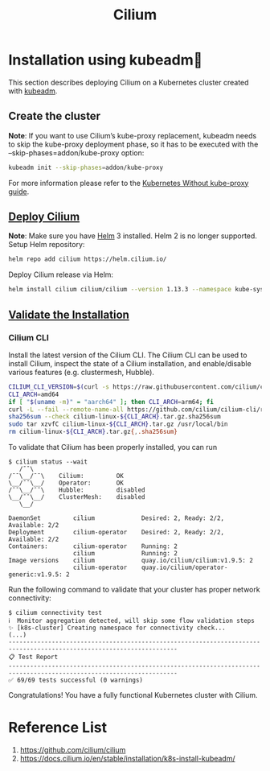:PROPERTIES:
:ID:       821508c4-77cf-4cb3-a518-0911cecd5f71
:END:
#+title: Cilium
#+filetags: Cilium

* Installation using kubeadm
This section describes deploying Cilium on a Kubernetes cluster created with [[id:9d293990-ff98-47eb-93a4-556df1e7b26d][kubeadm]].
** Create the cluster
*Note*:
If you want to use Cilium’s kube-proxy replacement, kubeadm needs to skip the kube-proxy deployment phase, so it has to be executed with the --skip-phases=addon/kube-proxy option:
#+begin_src bash
kubeadm init --skip-phases=addon/kube-proxy
#+end_src

For more information please refer to the [[https://docs.cilium.io/en/stable/network/kubernetes/kubeproxy-free/#kubeproxy-free][Kubernetes Without kube-proxy guide]].

** [[https://docs.cilium.io/en/stable/installation/k8s-install-kubeadm/#deploy-cilium][Deploy Cilium]]
*Note*:
Make sure you have [[id:fd2a4c2f-4d5f-43b8-aab8-69b1ae33870e][Helm]] 3 installed. Helm 2 is no longer supported.
Setup Helm repository:
#+begin_src bash
helm repo add cilium https://helm.cilium.io/
#+end_src
Deploy Cilium release via Helm:
#+begin_src bash
helm install cilium cilium/cilium --version 1.13.3 --namespace kube-system
#+end_src

** [[https://docs.cilium.io/en/stable/installation/k8s-install-kubeadm/#validate-the-installation][Validate the Installation]]
*** Cilium CLI
Install the latest version of the Cilium CLI. The Cilium CLI can be used to install Cilium, inspect the state of a Cilium installation, and enable/disable various features (e.g. clustermesh, Hubble).
#+begin_src bash
CILIUM_CLI_VERSION=$(curl -s https://raw.githubusercontent.com/cilium/cilium-cli/master/stable.txt)
CLI_ARCH=amd64
if [ "$(uname -m)" = "aarch64" ]; then CLI_ARCH=arm64; fi
curl -L --fail --remote-name-all https://github.com/cilium/cilium-cli/releases/download/${CILIUM_CLI_VERSION}/cilium-linux-${CLI_ARCH}.tar.gz{,.sha256sum}
sha256sum --check cilium-linux-${CLI_ARCH}.tar.gz.sha256sum
sudo tar xzvfC cilium-linux-${CLI_ARCH}.tar.gz /usr/local/bin
rm cilium-linux-${CLI_ARCH}.tar.gz{,.sha256sum}
#+end_src
To validate that Cilium has been properly installed, you can run
#+begin_src console
$ cilium status --wait
   /¯¯\
/¯¯\__/¯¯\    Cilium:         OK
\__/¯¯\__/    Operator:       OK
/¯¯\__/¯¯\    Hubble:         disabled
\__/¯¯\__/    ClusterMesh:    disabled
   \__/

DaemonSet         cilium             Desired: 2, Ready: 2/2, Available: 2/2
Deployment        cilium-operator    Desired: 2, Ready: 2/2, Available: 2/2
Containers:       cilium-operator    Running: 2
                  cilium             Running: 2
Image versions    cilium             quay.io/cilium/cilium:v1.9.5: 2
                  cilium-operator    quay.io/cilium/operator-generic:v1.9.5: 2
#+end_src

Run the following command to validate that your cluster has proper network connectivity:
#+begin_src console
$ cilium connectivity test
ℹ️  Monitor aggregation detected, will skip some flow validation steps
✨ [k8s-cluster] Creating namespace for connectivity check...
(...)
---------------------------------------------------------------------------------------------------------------------
📋 Test Report
---------------------------------------------------------------------------------------------------------------------
✅ 69/69 tests successful (0 warnings)
#+end_src
Congratulations! You have a fully functional Kubernetes cluster with Cilium.

* Reference List
1. https://github.com/cilium/cilium
2. https://docs.cilium.io/en/stable/installation/k8s-install-kubeadm/
